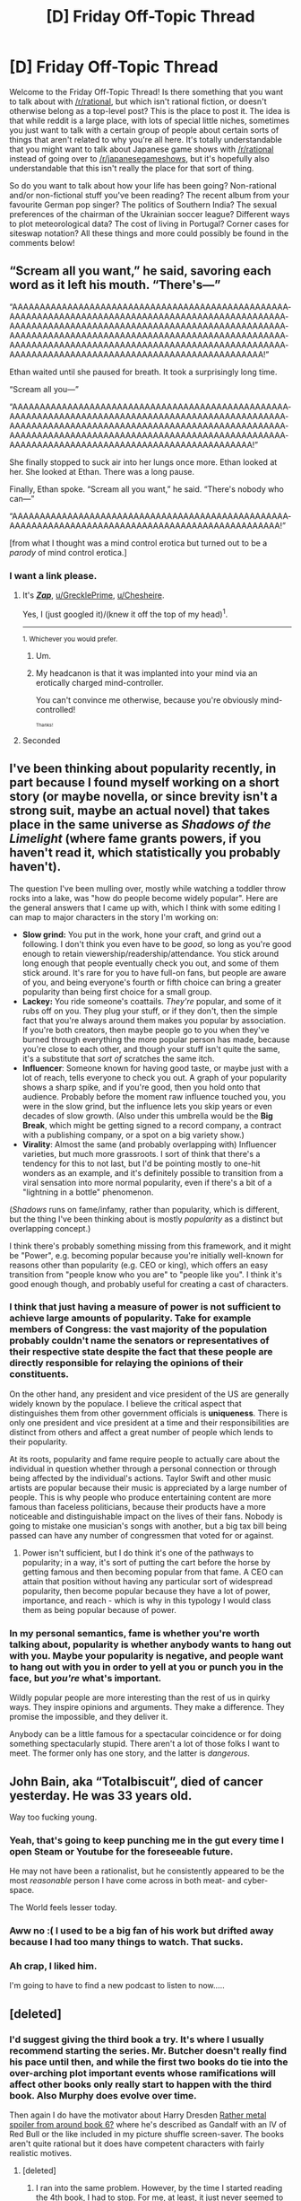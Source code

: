 #+TITLE: [D] Friday Off-Topic Thread

* [D] Friday Off-Topic Thread
:PROPERTIES:
:Author: AutoModerator
:Score: 16
:DateUnix: 1527260856.0
:DateShort: 2018-May-25
:END:
Welcome to the Friday Off-Topic Thread! Is there something that you want to talk about with [[/r/rational]], but which isn't rational fiction, or doesn't otherwise belong as a top-level post? This is the place to post it. The idea is that while reddit is a large place, with lots of special little niches, sometimes you just want to talk with a certain group of people about certain sorts of things that aren't related to why you're all here. It's totally understandable that you might want to talk about Japanese game shows with [[/r/rational]] instead of going over to [[/r/japanesegameshows]], but it's hopefully also understandable that this isn't really the place for that sort of thing.

So do you want to talk about how your life has been going? Non-rational and/or non-fictional stuff you've been reading? The recent album from your favourite German pop singer? The politics of Southern India? The sexual preferences of the chairman of the Ukrainian soccer league? Different ways to plot meteorological data? The cost of living in Portugal? Corner cases for siteswap notation? All these things and more could possibly be found in the comments below!


** “Scream all you want,” he said, savoring each word as it left his mouth. “There's---”

“AAAAA­AAAAA­AAAAA­AAAAA­AAAAA­AAAAA­AAAAA­AAAAA­AAAAA­AAAAA­AAAAA­AAAAA­AAAAA­AAAAA­AAAAA­AAAAA­AAAAA­AAAAA­AAAAA­AAAAA­AAAAA­AAAAA­AAAAA­AAAAA­AAAAA­AAAAA­AAAAA­AAAAA­AAAAA­AAAAA­AAAAA­AAAAA­AAAAA­AAAAA­AAAAA­AAAAA­AAAAA­AAAAA­AAAAA­AAAAA­AAAAA­AAAAA­AAAAA­AAAAA­AAAAA­AAAAA­AAAAA­AAAAA­AAAAA­AAAAA­AAAAA­AAAAA­AAAAA­AAAAA­AAAAA­AAAAA­AAAAA­AAAAA­AAAAA­A!”

Ethan waited until she paused for breath. It took a surprisingly long time.

“Scream all you---”

“AAAAA­AAAAA­AAAAA­AAAAA­AAAAA­AAAAA­AAAAA­AAAAA­AAAAA­AAAAA­AAAAA­AAAAA­AAAAA­AAAAA­AAAAA­AAAAA­AAAAA­AAAAA­AAAAA­AAAAA­AAAAA­AAAAA­AAAAA­AAAAA­AAAAA­AAAAA­AAAAA­AAAAA­AAAAA­AAAAA­AAAAA­AAAAA­AAAAA­AAAAA­AAAAA­AAAAA­AAAAA­AAAAA­AAAAA­AAAAA­AAAAA­AAAAA­AAAAA­AAAAA­AAAAA­AAAAA­AAAAA­AAAAA­AAAA!”

She finally stopped to suck air into her lungs once more. Ethan looked at her. She looked at Ethan. There was a long pause.

Finally, Ethan spoke. “Scream all you want,” he said. “There's nobody who can---”

“AAAAA­AAAAA­AAAAA­AAAAA­AAAAA­AAAAA­AAAAA­AAAAA­AAAAA­AAAAA­AAAAA­AAAAA­AAAAA­AAAAA­AAAAA­AAAAA­AAAAA­AAAAA­AAAAA­AAAA!”

 

[from what I thought was a mind control erotica but turned out to be a /parody/ of mind control erotica.]
:PROPERTIES:
:Author: Roxolan
:Score: 23
:DateUnix: 1527284845.0
:DateShort: 2018-May-26
:END:

*** I want a link please.
:PROPERTIES:
:Author: GrecklePrime
:Score: 4
:DateUnix: 1527291451.0
:DateShort: 2018-May-26
:END:

**** It's [[http://www.mcstories.com/Zap/Zap.html][*/Zap/*]], [[/u/GrecklePrime][u/GrecklePrime]], [[/u/Chesheire][u/Chesheire]].

Yes, I (just googled it)/(knew it off the top of my head)^{1}.

--------------

^{1. Whichever you would prefer.}
:PROPERTIES:
:Author: Noumero
:Score: 9
:DateUnix: 1527298789.0
:DateShort: 2018-May-26
:END:

***** Um.
:PROPERTIES:
:Author: GaBeRockKing
:Score: 2
:DateUnix: 1527300106.0
:DateShort: 2018-May-26
:END:


***** My headcanon is that it was implanted into your mind via an erotically charged mind-controller.

You can't convince me otherwise, because you're obviously mind-controlled!

^{^{^{Thanks!}}}
:PROPERTIES:
:Author: Chesheire
:Score: 1
:DateUnix: 1527299030.0
:DateShort: 2018-May-26
:END:


**** Seconded
:PROPERTIES:
:Author: Chesheire
:Score: 1
:DateUnix: 1527294582.0
:DateShort: 2018-May-26
:END:


** I've been thinking about popularity recently, in part because I found myself working on a short story (or maybe novella, or since brevity isn't a strong suit, maybe an actual novel) that takes place in the same universe as /Shadows of the Limelight/ (where fame grants powers, if you haven't read it, which statistically you probably haven't).

The question I've been mulling over, mostly while watching a toddler throw rocks into a lake, was "how do people become widely popular". Here are the general answers that I came up with, which I think with some editing I can map to major characters in the story I'm working on:

- *Slow grind:* You put in the work, hone your craft, and grind out a following. I don't think you even have to be /good/, so long as you're good enough to retain viewership/readership/attendance. You stick around long enough that people eventually check you out, and some of them stick around. It's rare for you to have full-on fans, but people are aware of you, and being everyone's fourth or fifth choice can bring a greater popularity than being first choice for a small group.
- *Lackey:* You ride someone's coattails. /They're/ popular, and some of it rubs off on you. They plug your stuff, or if they don't, then the simple fact that you're always around them makes you popular by association. If you're both creators, then maybe people go to you when they've burned through everything the more popular person has made, because you're close to each other, and though your stuff isn't quite the same, it's a substitute that /sort of/ scratches the same itch.
- *Influencer*: Someone known for having good taste, or maybe just with a lot of reach, tells everyone to check you out. A graph of your popularity shows a sharp spike, and if you're good, then you hold onto that audience. Probably before the moment raw influence touched you, you were in the slow grind, but the influence lets you skip years or even decades of slow growth. (Also under this umbrella would be the *Big Break*, which might be getting signed to a record company, a contract with a publishing company, or a spot on a big variety show.)
- *Virality*: Almost the same (and probably overlapping with) Influencer varieties, but much more grassroots. I sort of think that there's a tendency for this to not last, but I'd be pointing mostly to one-hit wonders as an example, and it's definitely possible to transition from a viral sensation into more normal popularity, even if there's a bit of a "lightning in a bottle" phenomenon.

(/Shadows/ runs on fame/infamy, rather than popularity, which is different, but the thing I've been thinking about is mostly /popularity/ as a distinct but overlapping concept.)

I think there's probably something missing from this framework, and it might be "Power", e.g. becoming popular because you're initially well-known for reasons other than popularity (e.g. CEO or king), which offers an easy transition from "people know who you are" to "people like you". I think it's good enough though, and probably useful for creating a cast of characters.
:PROPERTIES:
:Author: alexanderwales
:Score: 16
:DateUnix: 1527266474.0
:DateShort: 2018-May-25
:END:

*** I think that just having a measure of power is not sufficient to achieve large amounts of popularity. Take for example members of Congress: the vast majority of the population probably couldn't name the senators or representatives of their respective state despite the fact that these people are directly responsible for relaying the opinions of their constituents.

On the other hand, any president and vice president of the US are generally widely known by the populace. I believe the critical aspect that distinguishes them from other government officials is *uniqueness*. There is only one president and vice president at a time and their responsibilities are distinct from others and affect a great number of people which lends to their popularity.

At its roots, popularity and fame require people to actually care about the individual in question whether through a personal connection or through being affected by the individual's actions. Taylor Swift and other music artists are popular because their music is appreciated by a large number of people. This is why people who produce entertaining content are more famous than faceless politicians, because their products have a more noticeable and distinguishable impact on the lives of their fans. Nobody is going to mistake one musician's songs with another, but a big tax bill being passed can have any number of congressmen that voted for or against.
:PROPERTIES:
:Author: eleves11
:Score: 5
:DateUnix: 1527272174.0
:DateShort: 2018-May-25
:END:

**** Power isn't sufficient, but I do think it's one of the pathways to popularity; in a way, it's sort of putting the cart before the horse by getting famous and then becoming popular from that fame. A CEO can attain that position without having any particular sort of widespread popularity, then become popular because they have a lot of power, importance, and reach - which is why in this typology I would class them as being popular because of power.
:PROPERTIES:
:Author: alexanderwales
:Score: 1
:DateUnix: 1527280464.0
:DateShort: 2018-May-26
:END:


*** In my personal semantics, fame is whether you're worth talking about, popularity is whether anybody wants to hang out with you. Maybe your popularity is negative, and people want to hang out with you in order to yell at you or punch you in the face, but /you're/ what's important.

Wildly popular people are more interesting than the rest of us in quirky ways. They inspire opinions and arguments. They make a difference. They promise the impossible, and they deliver it.

Anybody can be a little famous for a spectacular coincidence or for doing something spectacularly stupid. There aren't a lot of those folks I want to meet. The former only has one story, and the latter is /dangerous/.
:PROPERTIES:
:Author: Sparkwitch
:Score: 1
:DateUnix: 1527288800.0
:DateShort: 2018-May-26
:END:


** John Bain, aka “Totalbiscuit”, died of cancer yesterday. He was 33 years old.

Way too fucking young.
:PROPERTIES:
:Author: AmeteurOpinions
:Score: 17
:DateUnix: 1527263353.0
:DateShort: 2018-May-25
:END:

*** Yeah, that's going to keep punching me in the gut every time I open Steam or Youtube for the foreseeable future.

He may not have been a rationalist, but he consistently appeared to be the most /reasonable/ person I have come across in both meat- and cyber-space.

The World feels lesser today.
:PROPERTIES:
:Author: Abpraestigio
:Score: 3
:DateUnix: 1527310848.0
:DateShort: 2018-May-26
:END:


*** Aww no :( I used to be a big fan of his work but drifted away because I had too many things to watch. That sucks.
:PROPERTIES:
:Author: GrecklePrime
:Score: 1
:DateUnix: 1527291571.0
:DateShort: 2018-May-26
:END:


*** Ah crap, I liked him.

I'm going to have to find a new podcast to listen to now.....
:PROPERTIES:
:Author: zarraha
:Score: 1
:DateUnix: 1527784956.0
:DateShort: 2018-May-31
:END:


** [deleted]
:PROPERTIES:
:Score: 9
:DateUnix: 1527294855.0
:DateShort: 2018-May-26
:END:

*** I'd suggest giving the third book a try. It's where I usually recommend starting the series. Mr. Butcher doesn't really find his pace until then, and while the first two books do tie into the over-arching plot important events whose ramifications will affect other books only really start to happen with the third book. Also Murphy does evolve over time.

Then again I do have the motivator about Harry Dresden [[#s][Rather metal spoiler from around book 6?]] where he's described as Gandalf with an IV of Red Bull or the like included in my picture shuffle screen-saver. The books aren't quite rational but it does have competent characters with fairly realistic motives.
:PROPERTIES:
:Author: Empiricist_or_not
:Score: 4
:DateUnix: 1527302417.0
:DateShort: 2018-May-26
:END:

**** [deleted]
:PROPERTIES:
:Score: 1
:DateUnix: 1527303486.0
:DateShort: 2018-May-26
:END:

***** I ran into the same problem. However, by the time I started reading the 4th book, I had to stop. For me, at least, it just never seemed to get significantly better.

Personally I felt that Harry Dresden and Murphy never learned anything in regards to their own state or position.

Murphy, despite being characterized as smart, never reaches, what seems to me, to be obvious connections.

But I think what I felt was most problematic was that Dresden refuses to inform people about things that place them in direct and mortal/immortal danger. His reasoning is incredibly faulty in my opinion.

Just to give you another perspective.
:PROPERTIES:
:Author: ianstlawrence
:Score: 2
:DateUnix: 1527396325.0
:DateShort: 2018-May-27
:END:

****** Character growth is actually the thing I think Dresden Files does better than most any other series I've read. It takes a few books to get there, but rest assured, Harry very much does learn that lesson, and both him and Murphy are at multiple points very different characters with a very different relationship throughout the series.
:PROPERTIES:
:Author: DaystarEld
:Score: 1
:DateUnix: 1527493008.0
:DateShort: 2018-May-28
:END:

******* I mean, I trust you. But, I gave it three books. That seems like a fair shake to me. Maybe I end up picking it back up, but, it was /3/ books. lol
:PROPERTIES:
:Author: ianstlawrence
:Score: 1
:DateUnix: 1527531672.0
:DateShort: 2018-May-28
:END:

******** I hear you. The thing to keep in mind is just how long the series is, and how just a few months pass between each one, usually. I wish it got to the good stuff faster so that recommending the series carried less caveats, but taken as a whole and considering where things end up, the pace and rate of change actually feels really organic and realistic.
:PROPERTIES:
:Author: DaystarEld
:Score: 1
:DateUnix: 1527532564.0
:DateShort: 2018-May-28
:END:

********* Well, to be fair, if I thought the changes were organic and natural I would have kept reading. I just remember being incredibly frustrated that Dresden would say things akin to, "Saving people is important." and then let Murphy repeatedly almost get killed because information might make her a target. It was, for me at least, very frustrating.

I don't know, you're making me want to find the books, crack open some examples and examine then to find out if I am remembering it wrong. But regardless, good talking : D
:PROPERTIES:
:Author: ianstlawrence
:Score: 1
:DateUnix: 1527534940.0
:DateShort: 2018-May-28
:END:

********** If it helps, Book 4 is the one where they have The Talk :)
:PROPERTIES:
:Author: DaystarEld
:Score: 1
:DateUnix: 1527539101.0
:DateShort: 2018-May-29
:END:

*********** Haha, fucking of course.
:PROPERTIES:
:Author: ianstlawrence
:Score: 1
:DateUnix: 1527553780.0
:DateShort: 2018-May-29
:END:


*** u/GaBeRockKing:
#+begin_quote
  I just wish Murphy wasn't insanely irrational at every possible opportunity.
#+end_quote

Whatever can go wrong, will go wrong.
:PROPERTIES:
:Author: GaBeRockKing
:Score: 2
:DateUnix: 1527299752.0
:DateShort: 2018-May-26
:END:


*** Seconding the whole "Dresden Files really kicks off at book 3-4, no really, it's amazing, keep going!" thing :)
:PROPERTIES:
:Author: DaystarEld
:Score: 1
:DateUnix: 1527493069.0
:DateShort: 2018-May-28
:END:


** [[https://www.humblebundle.com/store/hacknet-deluxe][There is a ~24-hour giveaway for a neat-looking hacking simulation game,]] maybe check it out.
:PROPERTIES:
:Author: OutOfNiceUsernames
:Score: 5
:DateUnix: 1527271964.0
:DateShort: 2018-May-25
:END:

*** Pretty good game.

The "hacking" is basic as fuck and ramps up in tediousness rather than difficulty (run do_the_hack.exe, do_the_hack_2.sh, do_the_hack_3.py), but it makes up for it with humour.

There's a single really bizarre design decision. There's a side-quest you're given which is pretty gray, and the game outright says "This might be against your morals. Feel free to skip this quest if you don't like it." But the quest is the only way to get an item that is essential to finish the main story! What the hell?
:PROPERTIES:
:Author: Revisional_Sin
:Score: 5
:DateUnix: 1527287992.0
:DateShort: 2018-May-26
:END:


** For anyone here that likes CYOAs, I made two!

[[https://imgur.com/a/J9xthyw][Bringing Back Magic (Beginning with You!)]] ([[https://np.reddit.com/r/makeyourchoice/comments/8g5o3i/bringing_back_magic_beginning_with_you/][reddit thread]])\\
[[https://imgur.com/a/8O6xZes][Bringing Back Magic (Beginning With Your Family!)]] ([[https://np.reddit.com/r/makeyourchoice/comments/8lpjxu/bringing_back_magic_beginning_with_your_family/][reddit thread]])

Well, one-ish.

Reading any further, or reading the 2nd CYOA first counts as spoilers for the 1st CYOA. This matters for game mechanics reasons, although I will say the penalty is mostly just there to manipulate people into multiple playthroughs.

...

Anyways, I made BBM:BWY after a great deal of thinking about how to balance options around different playstyles, but realized I hadn't accounted for one playstyle: people more-or-less completely unwilling to give up humanity for power. I did intentionally make "stay as human as possible" a legitimately valid option in the context of the CYOA, but I found that the people that play style was geared towards would simply rather not play the CYOA.

I thought that was interesting because, relative to some of the CYOAs that get posted, the available powers are still pretty strong and diverse. Even an absolutely minimal point option can be made to be strictly better than regular human. But what I think happened is that they saw the options they /could/ be getting, if the drawbacks didn't become so brutal, and got discouraged from engaging in the CYOA. The relative success of the second thread (where the CYOA it tweaked in favour of humanity rather than power) seems to support that-- 95-100% upvotes compared to 81%.

I think this represents a broader trend that can be applied to most literature. I'm having trouble articulating it, but I think, when writing, being aware of what the "reference point" for each emotion or character is important, because when you do something with that character or emotion, that's what the reader is comparing them to.

Any thoughts?
:PROPERTIES:
:Author: GaBeRockKing
:Score: 3
:DateUnix: 1527301608.0
:DateShort: 2018-May-26
:END:


** So I got around to reading Crystal Eternity this week, and was rather disappointed. The first two books were just so good, but the last one was a let down. No spoilers, but the whole first part with Zephyr was annoying after the reveal, Ro is silly and completely changes the hard sci-fi aspect that I liked, and then at the end various realizations that characters have are never explained to the reader, so I'm left wondering what is actually true and what is merely characters being wrong. And not in the interesting way that Inception did it. Really wished that the story had played out differently, or that the way in which the story was presented was done so more clearly.

I also started reading Dungeon Keeper Ami, and dropped it at the end of the first page of the story only because nothing interesting seemed to be happening. Not really sure why [[/r/rational][r/rational]] recommends it going off the first couple thousand words, because none of the characters seem to be rational or even particularly smart. They're not dumb, but they don't seem to be using the magic system in an interesting way, and the magic seems extremely easy to learn. There's one bit where the main character is trapped with a monster blocking the exit, and she learns and casts a teleportation spell to summon one of her minions as she is reading the spell. If she can do that, there really isn't any way for the reader to know what abilities she has, because she can learn any ability she has in a book on the fly (she can read any book in her library remotely). Despite this, when I stopped she still only knew a single offensive ability, the one she started with. She spends an enormous amount of time trying to make a better minion when she could have spent the same amount of time learning to become a walking natural disaster, when she knew that there were people coming within the week to kill her.

Will probably read some nonfiction now, as the last two novels haven't turned out great. The Worth The Candle update was amazing as usual, so that makes up for some of it.
:PROPERTIES:
:Author: sicutumbo
:Score: 8
:DateUnix: 1527262566.0
:DateShort: 2018-May-25
:END:

*** Dungeon Keeper Ami kind of expects you to be familiar with the Dungeon Keeper game. It's not pulling stuff out of a hat, it's using the game mechanics and lore but playing them straight and putting them in the hands of a munchkinish Sailor.
:PROPERTIES:
:Author: adad64
:Score: 9
:DateUnix: 1527267058.0
:DateShort: 2018-May-25
:END:

**** Okay? Then the mechanics of the game make for a horrible story. As of the part I stopped reading at, she looked to be able to learn almost any spell she had the description of in seconds, and can cast it adequately on the first try. She can read any book in her library with only a small delay. In any situation where she is challenged, I as the reader have no way of knowing what spells she can cast, nor the limits of them, because she can almost literally pull new spells out of a hat. There can't really be tension, because at any point she can learn to teleport to arbitrary locations, or learn a new combat spell, or a better healing spell, or whatever. Her potential abilities are basically unbounded save for her mana capacity, which makes it pointless to speculate about how she could use her existing abilities to solve a problem because she can at any time learn new ones.

When she travels to the underworld and gets betrayed by what's his face, it was dumb for two reasons. First, she knew a single combat spell, and what's his face knows that she knew only that one. Any counter to that spell means she is worthless in a fight, and she got saved through a Deus ex machina. She was only in that position because she was the exact opposite of a munchkin and never bothered to learn any combat spell in her possession, when she knew that she was heading to a hostile location, and also that people were coming to kill her soon.

Second, it was dumb because what's his face chose the worst possible time to betray her. He could have waited a single minute, walked over to her, broken the possession thing, and killed her when he was a yard away, instead of giving her adequate time to prepare for his coming. If you want a rational character to be challenged in any way, you have to give them at least mildly intelligent opponents, otherwise the plot and tension just fails.

If the story follows Dungeon Keeper canon, then that just means the canon wasn't well thought out, or that it makes a horrible setting for a story, because it's too easy to overpower anyone if you have a modicum of intelligence. It's an abject failure of world building, but passing the blame into someone else.
:PROPERTIES:
:Author: sicutumbo
:Score: 6
:DateUnix: 1527268536.0
:DateShort: 2018-May-25
:END:

***** I agree with you. My conclusion when I read it was that fans of the game just liked it for the uniqueness of a DK fic in the first place, but there is not much for anyone else.
:PROPERTIES:
:Author: Makin-
:Score: 4
:DateUnix: 1527288665.0
:DateShort: 2018-May-26
:END:

****** I've never played DK, but I really enjoyed the story. It admittedly has a fairly weak beginning, but picks up substantially after a while, and has lots of hilarious moments, and creative applications of science and the magic system. Entirely reasonable if you gave up shortly in though.
:PROPERTIES:
:Author: Zephyr1011
:Score: 6
:DateUnix: 1527294785.0
:DateShort: 2018-May-26
:END:

******* Seconding the rec - I read it in a marathon session after seeing the discussion here with zero familiarity with either fandom and rather enjoyed it - only drawback is that I expected given the length (850k ish words) and age (~10 years) is that it's still a WIP instead of a complete work
:PROPERTIES:
:Author: jaghataikhan
:Score: 1
:DateUnix: 1527441568.0
:DateShort: 2018-May-27
:END:


*** I agree that things can be disorienting reading fanfiction without knowing the premise. I didn't know much about Sailor Moon. But it was a fanfiction done well - the author took the premise and expanded in the world building beautifully while staying true to the spirit of the baseline. If it's creative application of her abilities that you were looking for trust me you wouldn't be disappointed.

Wait till you see her combining science and the keeper abilities. It is honestly the best creative munchkin fic I have ever read - without going into spoilers.
:PROPERTIES:
:Author: _brightwing
:Score: 3
:DateUnix: 1527328997.0
:DateShort: 2018-May-26
:END:

**** It's not that I'm unfamiliar with the source material, although I am, it's that the world presented so far makes magic too easy to learn, and the main character's failure to capitalize on it is anathema to some of the major themes of this sub. She obtained a bunch of books from a powerful necromancer. Afterwards she learned a possession spell, started trying to make a golem from imps, and then went on a risky journey while physically incapacitated, and without her normal ability to teleport to safety, without having ever learned more magic. It's just dumb. If she had learned an additional two combat spells, so that fighting didn't consist of her freezing things over and over, or some movement ability, it would be fine, but she didn't.

Being creative with abilities is fine, but she should first be smart with them.
:PROPERTIES:
:Author: sicutumbo
:Score: 5
:DateUnix: 1527357868.0
:DateShort: 2018-May-26
:END:


** Has [[/r/rational][r/rational]] read Deathworlders? It's something along some of the popular lines around here but I've never seen it mentioned
:PROPERTIES:
:Author: detrebio
:Score: 3
:DateUnix: 1527271602.0
:DateShort: 2018-May-25
:END:

*** I kept up with it for a while, but eventually I sort of lost track of it.
:PROPERTIES:
:Author: Aabcehmu112358
:Score: 1
:DateUnix: 1527323056.0
:DateShort: 2018-May-26
:END:


** Planning a holiday.

Going to:

Thailand:

- Khao Lak
- Krabi (Ao Nang)
- Bangkok

Cambodia:

- Siem Reap
- Phnom Penh

Probably Kuala Lumpur for a couple of days because of a stopover and why not go see the petronas towers again?

Anyone have any recommendations for must-dos at these locations? Scams to avoid? Interesting stories? Anyone here a local or near enough at any of those cities and wants to meet me and my entourage?

We'll be at the above locations around 20th June - 20th July.
:PROPERTIES:
:Author: MagicWeasel
:Score: 3
:DateUnix: 1527330513.0
:DateShort: 2018-May-26
:END:

*** No personal experience to offer as help, but I've heard nice things about the Lonely Planet guides (see: [[https://www.goodreads.com/book/show/30513315-lonely-planet-thailand][/LP Thailand,/]] [[https://www.goodreads.com/book/show/18899558-lonely-planet-cambodia][/LP Cambodia)/]] --- though admittedly it'd been a while since I've stumbled upon those recommendations.

** 
   :PROPERTIES:
   :CUSTOM_ID: section
   :END:
Some excerpts:

#+begin_quote
  Cambodia→Survival Guida→Scams

  #+begin_quote
    Most scams are fairly harmless, involving a bit of commission here and there for taxi or moto drivers, particularly in Siem Reap. There have been one or two reports of police set-ups in Phnom Penh, involving planted drugs. This seems to be very rare, but if you fall victim to the ploy, it may be best to pay them off before more police get involved at the local station, as the price will only rise when there are more mouths to feed. There is quite a lot of fake medication floating about the region. Safeguard yourself by only buying prescription drugs from reliable pharmacies or clinics. Beware the Filipino blackjack scam: don't get involved in any gambling with seemingly friendly Filipinos unless you want to part with plenty of cash. Beggars in places such as Phnom Penh and Siem Reap may ask for milk powder for an infant in arms. Some foreigners succumb to the urge to help, but the beggars usually request the most expensive milk formula avail-able and return it to the shop to split the proceeds after the handover.
  #+end_quote

  Thailand→Common Scams

  #+begin_quote
    [[https://my.mixtape.moe/ecwxfq.PNG][Bangkok]]

    Pattaya→[[https://www.youtube.com/watch?v=zsPuoaktoAw][Jet ski damage scam]]

    etc, etc --- there are scattered throughout the whole guidebook, maybe download it and Ctrl+F:_“scam”
  #+end_quote
#+end_quote

Useful Websites, etc:

- [[https://my.mixtape.moe/cxlphv.PNG][Thailand]]
- [[https://my.mixtape.moe/faatvn.PNG][Cambodia]]
- [[https://www.lonelyplanet.com/cambodia#in-detail]]
- [[https://www.lonelyplanet.com/thailand#in-detail]]
:PROPERTIES:
:Author: OutOfNiceUsernames
:Score: 3
:DateUnix: 1527343695.0
:DateShort: 2018-May-26
:END:


** [[http://www.eliomotors.com][The Elio]] is planned to be a two-seat, three-wheel, 84-mpg, 7500-$ +car+ autocycle. It's been in the works for about a decade. [[https://www.sec.gov/Archives/edgar/data/1531266/000121465917002855/partii.htm][The company's most recent annual SEC filing]] indicates that "production is not expected to begin until the fourth quarter of 2018" (at a Shreveport, Louisiana, assembly plant that GM abandoned some time ago).
:PROPERTIES:
:Author: ToaKraka
:Score: 1
:DateUnix: 1527264635.0
:DateShort: 2018-May-25
:END:
